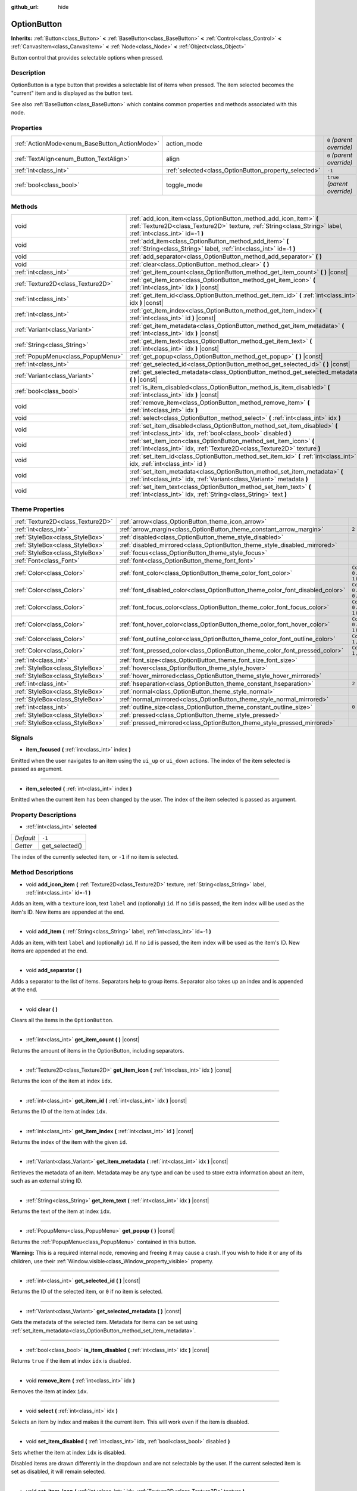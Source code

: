:github_url: hide

.. Generated automatically by doc/tools/make_rst.py in Godot's source tree.
.. DO NOT EDIT THIS FILE, but the OptionButton.xml source instead.
.. The source is found in doc/classes or modules/<name>/doc_classes.

.. _class_OptionButton:

OptionButton
============

**Inherits:** :ref:`Button<class_Button>` **<** :ref:`BaseButton<class_BaseButton>` **<** :ref:`Control<class_Control>` **<** :ref:`CanvasItem<class_CanvasItem>` **<** :ref:`Node<class_Node>` **<** :ref:`Object<class_Object>`

Button control that provides selectable options when pressed.

Description
-----------

OptionButton is a type button that provides a selectable list of items when pressed. The item selected becomes the "current" item and is displayed as the button text.

See also :ref:`BaseButton<class_BaseButton>` which contains common properties and methods associated with this node.

Properties
----------

+-----------------------------------------------+-------------------------------------------------------+------------------------------+
| :ref:`ActionMode<enum_BaseButton_ActionMode>` | action_mode                                           | ``0`` *(parent override)*    |
+-----------------------------------------------+-------------------------------------------------------+------------------------------+
| :ref:`TextAlign<enum_Button_TextAlign>`       | align                                                 | ``0`` *(parent override)*    |
+-----------------------------------------------+-------------------------------------------------------+------------------------------+
| :ref:`int<class_int>`                         | :ref:`selected<class_OptionButton_property_selected>` | ``-1``                       |
+-----------------------------------------------+-------------------------------------------------------+------------------------------+
| :ref:`bool<class_bool>`                       | toggle_mode                                           | ``true`` *(parent override)* |
+-----------------------------------------------+-------------------------------------------------------+------------------------------+

Methods
-------

+-----------------------------------+-------------------------------------------------------------------------------------------------------------------------------------------------------------------------------------+
| void                              | :ref:`add_icon_item<class_OptionButton_method_add_icon_item>` **(** :ref:`Texture2D<class_Texture2D>` texture, :ref:`String<class_String>` label, :ref:`int<class_int>` id=-1 **)** |
+-----------------------------------+-------------------------------------------------------------------------------------------------------------------------------------------------------------------------------------+
| void                              | :ref:`add_item<class_OptionButton_method_add_item>` **(** :ref:`String<class_String>` label, :ref:`int<class_int>` id=-1 **)**                                                      |
+-----------------------------------+-------------------------------------------------------------------------------------------------------------------------------------------------------------------------------------+
| void                              | :ref:`add_separator<class_OptionButton_method_add_separator>` **(** **)**                                                                                                           |
+-----------------------------------+-------------------------------------------------------------------------------------------------------------------------------------------------------------------------------------+
| void                              | :ref:`clear<class_OptionButton_method_clear>` **(** **)**                                                                                                                           |
+-----------------------------------+-------------------------------------------------------------------------------------------------------------------------------------------------------------------------------------+
| :ref:`int<class_int>`             | :ref:`get_item_count<class_OptionButton_method_get_item_count>` **(** **)** |const|                                                                                                 |
+-----------------------------------+-------------------------------------------------------------------------------------------------------------------------------------------------------------------------------------+
| :ref:`Texture2D<class_Texture2D>` | :ref:`get_item_icon<class_OptionButton_method_get_item_icon>` **(** :ref:`int<class_int>` idx **)** |const|                                                                         |
+-----------------------------------+-------------------------------------------------------------------------------------------------------------------------------------------------------------------------------------+
| :ref:`int<class_int>`             | :ref:`get_item_id<class_OptionButton_method_get_item_id>` **(** :ref:`int<class_int>` idx **)** |const|                                                                             |
+-----------------------------------+-------------------------------------------------------------------------------------------------------------------------------------------------------------------------------------+
| :ref:`int<class_int>`             | :ref:`get_item_index<class_OptionButton_method_get_item_index>` **(** :ref:`int<class_int>` id **)** |const|                                                                        |
+-----------------------------------+-------------------------------------------------------------------------------------------------------------------------------------------------------------------------------------+
| :ref:`Variant<class_Variant>`     | :ref:`get_item_metadata<class_OptionButton_method_get_item_metadata>` **(** :ref:`int<class_int>` idx **)** |const|                                                                 |
+-----------------------------------+-------------------------------------------------------------------------------------------------------------------------------------------------------------------------------------+
| :ref:`String<class_String>`       | :ref:`get_item_text<class_OptionButton_method_get_item_text>` **(** :ref:`int<class_int>` idx **)** |const|                                                                         |
+-----------------------------------+-------------------------------------------------------------------------------------------------------------------------------------------------------------------------------------+
| :ref:`PopupMenu<class_PopupMenu>` | :ref:`get_popup<class_OptionButton_method_get_popup>` **(** **)** |const|                                                                                                           |
+-----------------------------------+-------------------------------------------------------------------------------------------------------------------------------------------------------------------------------------+
| :ref:`int<class_int>`             | :ref:`get_selected_id<class_OptionButton_method_get_selected_id>` **(** **)** |const|                                                                                               |
+-----------------------------------+-------------------------------------------------------------------------------------------------------------------------------------------------------------------------------------+
| :ref:`Variant<class_Variant>`     | :ref:`get_selected_metadata<class_OptionButton_method_get_selected_metadata>` **(** **)** |const|                                                                                   |
+-----------------------------------+-------------------------------------------------------------------------------------------------------------------------------------------------------------------------------------+
| :ref:`bool<class_bool>`           | :ref:`is_item_disabled<class_OptionButton_method_is_item_disabled>` **(** :ref:`int<class_int>` idx **)** |const|                                                                   |
+-----------------------------------+-------------------------------------------------------------------------------------------------------------------------------------------------------------------------------------+
| void                              | :ref:`remove_item<class_OptionButton_method_remove_item>` **(** :ref:`int<class_int>` idx **)**                                                                                     |
+-----------------------------------+-------------------------------------------------------------------------------------------------------------------------------------------------------------------------------------+
| void                              | :ref:`select<class_OptionButton_method_select>` **(** :ref:`int<class_int>` idx **)**                                                                                               |
+-----------------------------------+-------------------------------------------------------------------------------------------------------------------------------------------------------------------------------------+
| void                              | :ref:`set_item_disabled<class_OptionButton_method_set_item_disabled>` **(** :ref:`int<class_int>` idx, :ref:`bool<class_bool>` disabled **)**                                       |
+-----------------------------------+-------------------------------------------------------------------------------------------------------------------------------------------------------------------------------------+
| void                              | :ref:`set_item_icon<class_OptionButton_method_set_item_icon>` **(** :ref:`int<class_int>` idx, :ref:`Texture2D<class_Texture2D>` texture **)**                                      |
+-----------------------------------+-------------------------------------------------------------------------------------------------------------------------------------------------------------------------------------+
| void                              | :ref:`set_item_id<class_OptionButton_method_set_item_id>` **(** :ref:`int<class_int>` idx, :ref:`int<class_int>` id **)**                                                           |
+-----------------------------------+-------------------------------------------------------------------------------------------------------------------------------------------------------------------------------------+
| void                              | :ref:`set_item_metadata<class_OptionButton_method_set_item_metadata>` **(** :ref:`int<class_int>` idx, :ref:`Variant<class_Variant>` metadata **)**                                 |
+-----------------------------------+-------------------------------------------------------------------------------------------------------------------------------------------------------------------------------------+
| void                              | :ref:`set_item_text<class_OptionButton_method_set_item_text>` **(** :ref:`int<class_int>` idx, :ref:`String<class_String>` text **)**                                               |
+-----------------------------------+-------------------------------------------------------------------------------------------------------------------------------------------------------------------------------------+

Theme Properties
----------------

+-----------------------------------+--------------------------------------------------------------------------------+--------------------------------+
| :ref:`Texture2D<class_Texture2D>` | :ref:`arrow<class_OptionButton_theme_icon_arrow>`                              |                                |
+-----------------------------------+--------------------------------------------------------------------------------+--------------------------------+
| :ref:`int<class_int>`             | :ref:`arrow_margin<class_OptionButton_theme_constant_arrow_margin>`            | ``2``                          |
+-----------------------------------+--------------------------------------------------------------------------------+--------------------------------+
| :ref:`StyleBox<class_StyleBox>`   | :ref:`disabled<class_OptionButton_theme_style_disabled>`                       |                                |
+-----------------------------------+--------------------------------------------------------------------------------+--------------------------------+
| :ref:`StyleBox<class_StyleBox>`   | :ref:`disabled_mirrored<class_OptionButton_theme_style_disabled_mirrored>`     |                                |
+-----------------------------------+--------------------------------------------------------------------------------+--------------------------------+
| :ref:`StyleBox<class_StyleBox>`   | :ref:`focus<class_OptionButton_theme_style_focus>`                             |                                |
+-----------------------------------+--------------------------------------------------------------------------------+--------------------------------+
| :ref:`Font<class_Font>`           | :ref:`font<class_OptionButton_theme_font_font>`                                |                                |
+-----------------------------------+--------------------------------------------------------------------------------+--------------------------------+
| :ref:`Color<class_Color>`         | :ref:`font_color<class_OptionButton_theme_color_font_color>`                   | ``Color(0.88, 0.88, 0.88, 1)`` |
+-----------------------------------+--------------------------------------------------------------------------------+--------------------------------+
| :ref:`Color<class_Color>`         | :ref:`font_disabled_color<class_OptionButton_theme_color_font_disabled_color>` | ``Color(0.9, 0.9, 0.9, 0.2)``  |
+-----------------------------------+--------------------------------------------------------------------------------+--------------------------------+
| :ref:`Color<class_Color>`         | :ref:`font_focus_color<class_OptionButton_theme_color_font_focus_color>`       | ``Color(0.94, 0.94, 0.94, 1)`` |
+-----------------------------------+--------------------------------------------------------------------------------+--------------------------------+
| :ref:`Color<class_Color>`         | :ref:`font_hover_color<class_OptionButton_theme_color_font_hover_color>`       | ``Color(0.94, 0.94, 0.94, 1)`` |
+-----------------------------------+--------------------------------------------------------------------------------+--------------------------------+
| :ref:`Color<class_Color>`         | :ref:`font_outline_color<class_OptionButton_theme_color_font_outline_color>`   | ``Color(1, 1, 1, 1)``          |
+-----------------------------------+--------------------------------------------------------------------------------+--------------------------------+
| :ref:`Color<class_Color>`         | :ref:`font_pressed_color<class_OptionButton_theme_color_font_pressed_color>`   | ``Color(1, 1, 1, 1)``          |
+-----------------------------------+--------------------------------------------------------------------------------+--------------------------------+
| :ref:`int<class_int>`             | :ref:`font_size<class_OptionButton_theme_font_size_font_size>`                 |                                |
+-----------------------------------+--------------------------------------------------------------------------------+--------------------------------+
| :ref:`StyleBox<class_StyleBox>`   | :ref:`hover<class_OptionButton_theme_style_hover>`                             |                                |
+-----------------------------------+--------------------------------------------------------------------------------+--------------------------------+
| :ref:`StyleBox<class_StyleBox>`   | :ref:`hover_mirrored<class_OptionButton_theme_style_hover_mirrored>`           |                                |
+-----------------------------------+--------------------------------------------------------------------------------+--------------------------------+
| :ref:`int<class_int>`             | :ref:`hseparation<class_OptionButton_theme_constant_hseparation>`              | ``2``                          |
+-----------------------------------+--------------------------------------------------------------------------------+--------------------------------+
| :ref:`StyleBox<class_StyleBox>`   | :ref:`normal<class_OptionButton_theme_style_normal>`                           |                                |
+-----------------------------------+--------------------------------------------------------------------------------+--------------------------------+
| :ref:`StyleBox<class_StyleBox>`   | :ref:`normal_mirrored<class_OptionButton_theme_style_normal_mirrored>`         |                                |
+-----------------------------------+--------------------------------------------------------------------------------+--------------------------------+
| :ref:`int<class_int>`             | :ref:`outline_size<class_OptionButton_theme_constant_outline_size>`            | ``0``                          |
+-----------------------------------+--------------------------------------------------------------------------------+--------------------------------+
| :ref:`StyleBox<class_StyleBox>`   | :ref:`pressed<class_OptionButton_theme_style_pressed>`                         |                                |
+-----------------------------------+--------------------------------------------------------------------------------+--------------------------------+
| :ref:`StyleBox<class_StyleBox>`   | :ref:`pressed_mirrored<class_OptionButton_theme_style_pressed_mirrored>`       |                                |
+-----------------------------------+--------------------------------------------------------------------------------+--------------------------------+

Signals
-------

.. _class_OptionButton_signal_item_focused:

- **item_focused** **(** :ref:`int<class_int>` index **)**

Emitted when the user navigates to an item using the ``ui_up`` or ``ui_down`` actions. The index of the item selected is passed as argument.

----

.. _class_OptionButton_signal_item_selected:

- **item_selected** **(** :ref:`int<class_int>` index **)**

Emitted when the current item has been changed by the user. The index of the item selected is passed as argument.

Property Descriptions
---------------------

.. _class_OptionButton_property_selected:

- :ref:`int<class_int>` **selected**

+-----------+----------------+
| *Default* | ``-1``         |
+-----------+----------------+
| *Getter*  | get_selected() |
+-----------+----------------+

The index of the currently selected item, or ``-1`` if no item is selected.

Method Descriptions
-------------------

.. _class_OptionButton_method_add_icon_item:

- void **add_icon_item** **(** :ref:`Texture2D<class_Texture2D>` texture, :ref:`String<class_String>` label, :ref:`int<class_int>` id=-1 **)**

Adds an item, with a ``texture`` icon, text ``label`` and (optionally) ``id``. If no ``id`` is passed, the item index will be used as the item's ID. New items are appended at the end.

----

.. _class_OptionButton_method_add_item:

- void **add_item** **(** :ref:`String<class_String>` label, :ref:`int<class_int>` id=-1 **)**

Adds an item, with text ``label`` and (optionally) ``id``. If no ``id`` is passed, the item index will be used as the item's ID. New items are appended at the end.

----

.. _class_OptionButton_method_add_separator:

- void **add_separator** **(** **)**

Adds a separator to the list of items. Separators help to group items. Separator also takes up an index and is appended at the end.

----

.. _class_OptionButton_method_clear:

- void **clear** **(** **)**

Clears all the items in the ``OptionButton``.

----

.. _class_OptionButton_method_get_item_count:

- :ref:`int<class_int>` **get_item_count** **(** **)** |const|

Returns the amount of items in the OptionButton, including separators.

----

.. _class_OptionButton_method_get_item_icon:

- :ref:`Texture2D<class_Texture2D>` **get_item_icon** **(** :ref:`int<class_int>` idx **)** |const|

Returns the icon of the item at index ``idx``.

----

.. _class_OptionButton_method_get_item_id:

- :ref:`int<class_int>` **get_item_id** **(** :ref:`int<class_int>` idx **)** |const|

Returns the ID of the item at index ``idx``.

----

.. _class_OptionButton_method_get_item_index:

- :ref:`int<class_int>` **get_item_index** **(** :ref:`int<class_int>` id **)** |const|

Returns the index of the item with the given ``id``.

----

.. _class_OptionButton_method_get_item_metadata:

- :ref:`Variant<class_Variant>` **get_item_metadata** **(** :ref:`int<class_int>` idx **)** |const|

Retrieves the metadata of an item. Metadata may be any type and can be used to store extra information about an item, such as an external string ID.

----

.. _class_OptionButton_method_get_item_text:

- :ref:`String<class_String>` **get_item_text** **(** :ref:`int<class_int>` idx **)** |const|

Returns the text of the item at index ``idx``.

----

.. _class_OptionButton_method_get_popup:

- :ref:`PopupMenu<class_PopupMenu>` **get_popup** **(** **)** |const|

Returns the :ref:`PopupMenu<class_PopupMenu>` contained in this button.

**Warning:** This is a required internal node, removing and freeing it may cause a crash. If you wish to hide it or any of its children, use their :ref:`Window.visible<class_Window_property_visible>` property.

----

.. _class_OptionButton_method_get_selected_id:

- :ref:`int<class_int>` **get_selected_id** **(** **)** |const|

Returns the ID of the selected item, or ``0`` if no item is selected.

----

.. _class_OptionButton_method_get_selected_metadata:

- :ref:`Variant<class_Variant>` **get_selected_metadata** **(** **)** |const|

Gets the metadata of the selected item. Metadata for items can be set using :ref:`set_item_metadata<class_OptionButton_method_set_item_metadata>`.

----

.. _class_OptionButton_method_is_item_disabled:

- :ref:`bool<class_bool>` **is_item_disabled** **(** :ref:`int<class_int>` idx **)** |const|

Returns ``true`` if the item at index ``idx`` is disabled.

----

.. _class_OptionButton_method_remove_item:

- void **remove_item** **(** :ref:`int<class_int>` idx **)**

Removes the item at index ``idx``.

----

.. _class_OptionButton_method_select:

- void **select** **(** :ref:`int<class_int>` idx **)**

Selects an item by index and makes it the current item. This will work even if the item is disabled.

----

.. _class_OptionButton_method_set_item_disabled:

- void **set_item_disabled** **(** :ref:`int<class_int>` idx, :ref:`bool<class_bool>` disabled **)**

Sets whether the item at index ``idx`` is disabled.

Disabled items are drawn differently in the dropdown and are not selectable by the user. If the current selected item is set as disabled, it will remain selected.

----

.. _class_OptionButton_method_set_item_icon:

- void **set_item_icon** **(** :ref:`int<class_int>` idx, :ref:`Texture2D<class_Texture2D>` texture **)**

Sets the icon of the item at index ``idx``.

----

.. _class_OptionButton_method_set_item_id:

- void **set_item_id** **(** :ref:`int<class_int>` idx, :ref:`int<class_int>` id **)**

Sets the ID of the item at index ``idx``.

----

.. _class_OptionButton_method_set_item_metadata:

- void **set_item_metadata** **(** :ref:`int<class_int>` idx, :ref:`Variant<class_Variant>` metadata **)**

Sets the metadata of an item. Metadata may be of any type and can be used to store extra information about an item, such as an external string ID.

----

.. _class_OptionButton_method_set_item_text:

- void **set_item_text** **(** :ref:`int<class_int>` idx, :ref:`String<class_String>` text **)**

Sets the text of the item at index ``idx``.

Theme Property Descriptions
---------------------------

.. _class_OptionButton_theme_icon_arrow:

- :ref:`Texture2D<class_Texture2D>` **arrow**

The arrow icon to be drawn on the right end of the button.

----

.. _class_OptionButton_theme_constant_arrow_margin:

- :ref:`int<class_int>` **arrow_margin**

+-----------+-------+
| *Default* | ``2`` |
+-----------+-------+

The horizontal space between the arrow icon and the right edge of the button.

----

.. _class_OptionButton_theme_style_disabled:

- :ref:`StyleBox<class_StyleBox>` **disabled**

:ref:`StyleBox<class_StyleBox>` used when the ``OptionButton`` is disabled (for left-to-right layouts).

----

.. _class_OptionButton_theme_style_disabled_mirrored:

- :ref:`StyleBox<class_StyleBox>` **disabled_mirrored**

:ref:`StyleBox<class_StyleBox>` used when the ``OptionButton`` is disabled (for right-to-left layouts).

----

.. _class_OptionButton_theme_style_focus:

- :ref:`StyleBox<class_StyleBox>` **focus**

:ref:`StyleBox<class_StyleBox>` used when the ``OptionButton`` is focused. It is displayed over the current :ref:`StyleBox<class_StyleBox>`, so using :ref:`StyleBoxEmpty<class_StyleBoxEmpty>` will just disable the focus visual effect.

----

.. _class_OptionButton_theme_font_font:

- :ref:`Font<class_Font>` **font**

:ref:`Font<class_Font>` of the ``OptionButton``'s text.

----

.. _class_OptionButton_theme_color_font_color:

- :ref:`Color<class_Color>` **font_color**

+-----------+--------------------------------+
| *Default* | ``Color(0.88, 0.88, 0.88, 1)`` |
+-----------+--------------------------------+

Default text :ref:`Color<class_Color>` of the ``OptionButton``.

----

.. _class_OptionButton_theme_color_font_disabled_color:

- :ref:`Color<class_Color>` **font_disabled_color**

+-----------+-------------------------------+
| *Default* | ``Color(0.9, 0.9, 0.9, 0.2)`` |
+-----------+-------------------------------+

Text :ref:`Color<class_Color>` used when the ``OptionButton`` is disabled.

----

.. _class_OptionButton_theme_color_font_focus_color:

- :ref:`Color<class_Color>` **font_focus_color**

+-----------+--------------------------------+
| *Default* | ``Color(0.94, 0.94, 0.94, 1)`` |
+-----------+--------------------------------+

Text :ref:`Color<class_Color>` used when the ``OptionButton`` is focused. Only replaces the normal text color of the button. Disabled, hovered, and pressed states take precedence over this color.

----

.. _class_OptionButton_theme_color_font_hover_color:

- :ref:`Color<class_Color>` **font_hover_color**

+-----------+--------------------------------+
| *Default* | ``Color(0.94, 0.94, 0.94, 1)`` |
+-----------+--------------------------------+

Text :ref:`Color<class_Color>` used when the ``OptionButton`` is being hovered.

----

.. _class_OptionButton_theme_color_font_outline_color:

- :ref:`Color<class_Color>` **font_outline_color**

+-----------+-----------------------+
| *Default* | ``Color(1, 1, 1, 1)`` |
+-----------+-----------------------+

The tint of text outline of the ``OptionButton``.

----

.. _class_OptionButton_theme_color_font_pressed_color:

- :ref:`Color<class_Color>` **font_pressed_color**

+-----------+-----------------------+
| *Default* | ``Color(1, 1, 1, 1)`` |
+-----------+-----------------------+

Text :ref:`Color<class_Color>` used when the ``OptionButton`` is being pressed.

----

.. _class_OptionButton_theme_font_size_font_size:

- :ref:`int<class_int>` **font_size**

Font size of the ``OptionButton``'s text.

----

.. _class_OptionButton_theme_style_hover:

- :ref:`StyleBox<class_StyleBox>` **hover**

:ref:`StyleBox<class_StyleBox>` used when the ``OptionButton`` is being hovered (for left-to-right layouts).

----

.. _class_OptionButton_theme_style_hover_mirrored:

- :ref:`StyleBox<class_StyleBox>` **hover_mirrored**

:ref:`StyleBox<class_StyleBox>` used when the ``OptionButton`` is being hovered (for right-to-left layouts).

----

.. _class_OptionButton_theme_constant_hseparation:

- :ref:`int<class_int>` **hseparation**

+-----------+-------+
| *Default* | ``2`` |
+-----------+-------+

The horizontal space between ``OptionButton``'s icon and text.

----

.. _class_OptionButton_theme_style_normal:

- :ref:`StyleBox<class_StyleBox>` **normal**

Default :ref:`StyleBox<class_StyleBox>` for the ``OptionButton`` (for left-to-right layouts).

----

.. _class_OptionButton_theme_style_normal_mirrored:

- :ref:`StyleBox<class_StyleBox>` **normal_mirrored**

Default :ref:`StyleBox<class_StyleBox>` for the ``OptionButton`` (for right-to-left layouts).

----

.. _class_OptionButton_theme_constant_outline_size:

- :ref:`int<class_int>` **outline_size**

+-----------+-------+
| *Default* | ``0`` |
+-----------+-------+

The size of the text outline.

----

.. _class_OptionButton_theme_style_pressed:

- :ref:`StyleBox<class_StyleBox>` **pressed**

:ref:`StyleBox<class_StyleBox>` used when the ``OptionButton`` is being pressed (for left-to-right layouts).

----

.. _class_OptionButton_theme_style_pressed_mirrored:

- :ref:`StyleBox<class_StyleBox>` **pressed_mirrored**

:ref:`StyleBox<class_StyleBox>` used when the ``OptionButton`` is being pressed (for right-to-left layouts).

.. |virtual| replace:: :abbr:`virtual (This method should typically be overridden by the user to have any effect.)`
.. |const| replace:: :abbr:`const (This method has no side effects. It doesn't modify any of the instance's member variables.)`
.. |vararg| replace:: :abbr:`vararg (This method accepts any number of arguments after the ones described here.)`
.. |constructor| replace:: :abbr:`constructor (This method is used to construct a type.)`
.. |static| replace:: :abbr:`static (This method doesn't need an instance to be called, so it can be called directly using the class name.)`
.. |operator| replace:: :abbr:`operator (This method describes a valid operator to use with this type as left-hand operand.)`
